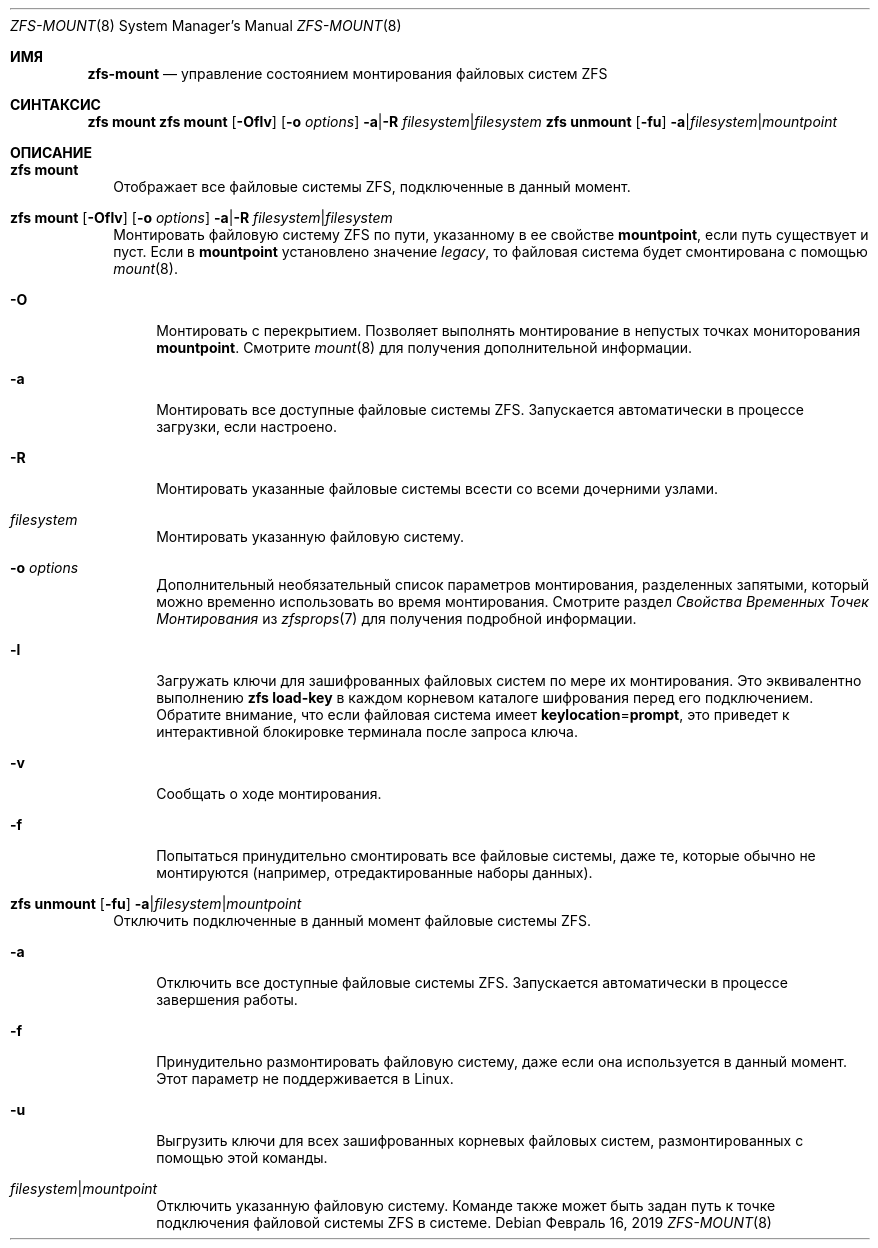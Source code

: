 .\"
.\" CDDL HEADER START
.\"
.\" The contents of this file are subject to the terms of the
.\" Common Development and Distribution License (the "License").
.\" You may not use this file except in compliance with the License.
.\"
.\" You can obtain a copy of the license at usr/src/OPENSOLARIS.LICENSE
.\" or https://opensource.org/licenses/CDDL-1.0.
.\" See the License for the specific language governing permissions
.\" and limitations under the License.
.\"
.\" When distributing Covered Code, include this CDDL HEADER in each
.\" file and include the License file at usr/src/OPENSOLARIS.LICENSE.
.\" If applicable, add the following below this CDDL HEADER, with the
.\" fields enclosed by brackets "[]" replaced with your own identifying
.\" information: Portions Copyright [yyyy] [name of copyright owner]
.\"
.\" CDDL HEADER END
.\"
.\" Copyright (c) 2009 Sun Microsystems, Inc. All Rights Reserved.
.\" Copyright 2011 Joshua M. Clulow <josh@sysmgr.org>
.\" Copyright (c) 2011, 2019 by Delphix. All rights reserved.
.\" Copyright (c) 2013 by Saso Kiselkov. All rights reserved.
.\" Copyright (c) 2014, Joyent, Inc. All rights reserved.
.\" Copyright (c) 2014 by Adam Stevko. All rights reserved.
.\" Copyright (c) 2014 Integros [integros.com]
.\" Copyright 2019 Richard Laager. All rights reserved.
.\" Copyright 2018 Nexenta Systems, Inc.
.\" Copyright 2019 Joyent, Inc.
.\"
.Dd Февраль 16, 2019
.Dt ZFS-MOUNT 8
.Os
.
.Sh ИМЯ
.Nm zfs-mount
.Nd управление состоянием монтирования файловых систем ZFS
.Sh СИНТАКСИС
.Nm zfs
.Cm mount
.Nm zfs
.Cm mount
.Op Fl Oflv
.Op Fl o Ar options
.Fl a Ns | Ns Fl R Ar filesystem Ns | Ns Ar filesystem
.Nm zfs
.Cm unmount
.Op Fl fu
.Fl a Ns | Ns Ar filesystem Ns | Ns Ar mountpoint
.
.Sh ОПИСАНИЕ
.Bl -tag -width ""
.It Xo
.Nm zfs
.Cm mount
.Xc
Отображает все файловые системы ZFS, подключенные в данный момент.
.It Xo
.Nm zfs
.Cm mount
.Op Fl Oflv
.Op Fl o Ar options
.Fl a Ns | Ns Fl R Ar filesystem Ns | Ns Ar filesystem
.Xc
Монтировать файловую систему ZFS по пути, указанному в ее свойстве
.Sy mountpoint ,
если путь существует и пуст.
Если в
.Sy mountpoint
установлено значение
.Em legacy ,
то файловая система будет смонтирована с помощью
.Xr mount 8 .
.Bl -tag -width "-O"
.It Fl O
Монтировать с перекрытием. Позволяет выполнять монтирование в непустых точках мониторования
.Sy mountpoint .
Смотрите
.Xr mount 8
для получения дополнительной информации.
.It Fl a
Монтировать все доступные файловые системы ZFS.
Запускается автоматически в процессе загрузки, если настроено.
.It Fl R
Монтировать указанные файловые системы всести со всеми дочерними узлами.
.It Ar filesystem
Монтировать указанную файловую систему.
.It Fl o Ar options
Дополнительный необязательный список параметров монтирования, разделенных запятыми, который можно временно использовать
во время монтирования.
Смотрите раздел
.Em Свойства Временных Точек Монтирования
из
.Xr zfsprops 7
для получения подробной информации.
.It Fl l
Загружать ключи для зашифрованных файловых систем по мере их монтирования.
Это эквивалентно выполнению
.Nm zfs Cm load-key
в каждом корневом каталоге шифрования перед его подключением.
Обратите внимание, что если файловая система имеет
.Sy keylocation Ns = Ns Sy prompt ,
это приведет к интерактивной блокировке терминала после запроса ключа.
.It Fl v
Сообщать о ходе монтирования.
.It Fl f
Попытаться принудительно смонтировать все файловые системы, даже те, которые обычно не
монтируются (например, отредактированные наборы данных).
.El
.It Xo
.Nm zfs
.Cm unmount
.Op Fl fu
.Fl a Ns | Ns Ar filesystem Ns | Ns Ar mountpoint
.Xc
Отключить подключенные в данный момент файловые системы ZFS.
.Bl -tag -width "-a"
.It Fl a
Отключить все доступные файловые системы ZFS.
Запускается автоматически в процессе завершения работы.
.It Fl f
Принудительно размонтировать файловую систему, даже если она используется в данный момент.
Этот параметр не поддерживается в Linux.
.It Fl u
Выгрузить ключи для всех зашифрованных корневых файловых систем, размонтированных с помощью этой команды.
.It Ar filesystem Ns | Ns Ar mountpoint
Отключить указанную файловую систему.
Команде также может быть задан путь к точке подключения файловой системы ZFS в
системе.
.El
.El
